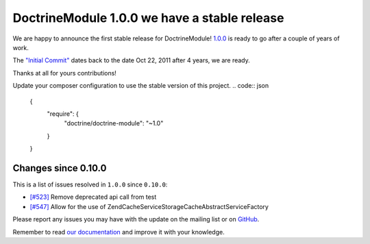 DoctrineModule 1.0.0 we have a stable release
=============================================

We are happy to announce the first stable release for DoctrineModule! `1.0.0 <https://github.com/doctrine/DoctrineModule/releases/tag/1.0.0>`_ is ready
to go after a couple of years of work.

The `"Initial Commit" <https://github.com/doctrine/DoctrineModule/commit/13ededfcf10f9db6a4113cd9bdb4956ea145b6cd>`_
dates back to the date Oct 22, 2011 after 4 years, we are ready.

Thanks at all for yours contributions!

Update your composer configuration to use the stable version of this project.
.. code:: json


    {
        "require": {
            "doctrine/doctrine-module": "~1.0"
        }
    }

Changes since 0.10.0
--------------------

This is a list of issues resolved in ``1.0.0`` since ``0.10.0``:

- `[#523] <https://github.com/doctrine/DoctrineModule/pull/523>`_ Remove deprecated api call from test
- `[#547] <https://github.com/doctrine/DoctrineModule/pull/547>`_ Allow for the use of Zend\Cache\Service\StorageCacheAbstractServiceFactory

Please report any issues you may have with the update on the mailing
list or on `GitHub <https://github.com/doctrine/DoctrineModule/issues>`_.

Remember to read `our documentation <https://github.com/doctrine/DoctrineModule/tree/master/docs>`_ and improve it with your knowledge.

.. author:: Gianluca Arbezzano <gianarb92@gmail.com>
.. categories:: none
.. tags:: none
.. comments::
